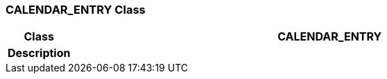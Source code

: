 === CALENDAR_ENTRY Class

[cols="^1,3,5"]
|===
h|*Class*
2+^h|*CALENDAR_ENTRY*

h|*Description*
2+a|

|===
